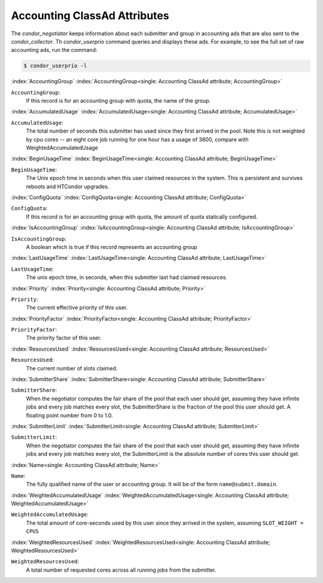 Accounting ClassAd Attributes
=============================

The `condor_negotiator` keeps information about each submitter and group
in accounting ads that are also sent to the `condor_collector`.  Th
`condor_userprio` command queries and displays these ads.  For example,
to see the full set of raw accounting ads, run the command:

.. code-block:: console

    $ condor_userprio -l


:index:`AccountingGroup`
:index:`AccountingGroup<single: Accounting ClassAd attribute; AccountingGroup>`

``AccountingGroup``:
    If this record is for an accounting group with quota, the name of the group.

:index:`AccumulatedUsage`
:index:`AccumulatedUsage<single: Accounting ClassAd attribute; AccumulatedUsage>`

``AccumulatedUsage``:
    The total number of seconds this submitter has used since they first
    arrived in the pool.  Note this is not weighted by cpu cores -- an
    eight core job running for one hour has a usage of 3600, compare with 
    WeightedAccumulatedUsage

:index:`BeginUsageTime`
:index:`BeginUsageTime<single: Accounting ClassAd attribute; BeginUsageTime>`

``BeginUsageTime``:
    The Unix epoch time in seconds when this user claimed resources in the system.
    This is persistent and survives reboots and HTCondor upgrades.

:index:`ConfigQuota`
:index:`ConfigQuota<single: Accounting ClassAd attribute; ConfigQuota>`
 
``ConfigQuota``:
    If this record is for an accounting group with quota, the amount of quota
    statically configured.

:index:`IsAccountingGroup`
:index:`IsAccountingGroup<single: Accounting ClassAd attribute; IsAccountingGroup>`

``IsAccountingGroup``:
    A boolean which is true if this record represents an accounting group

:index:`LastUsageTime`
:index:`LastUsageTime<single: Accounting ClassAd attribute; LastUsageTime>`

``LastUsageTime``:
    The unix epoch time, in seconds, when this submitter last had
    claimed resources.

:index:`Priority`
:index:`Priority<single: Accounting ClassAd attribute; Priority>`

``Priority``:
    The current effective priority of this user.

:index:`PriorityFactor`
:index:`PriorityFactor<single: Accounting ClassAd attribute; PriorityFactor>`

``PriorityFactor``:
    The priority factor of this user.

:index:`ResourcesUsed`
:index:`ResourcesUsed<single: Accounting ClassAd attribute; ResourcesUsed>`

``ResourcesUsed``:
    The current number of slots claimed.

:index:`SubmitterShare`
:index:`SubmitterShare<single: Accounting ClassAd attribute; SubmitterShare>`

``SubmitterShare``:
    When the negotiator computes the fair share of the pool that
    each user should get, assuming they have infinite jobs and every job
    matches every slot, the SubmitterShare is the fraction of the pool
    this user should get.  A floating point number from 0 to 1.0.

:index:`SubmitterLimit`
:index:`SubmitterLimit<single: Accounting ClassAd attribute; SubmitterLimit>`

``SubmitterLimit``:
    When the negotiator computes the fair share of the pool that
    each user should get, assuming they have infinite jobs and every job
    matches every slot, the SubmitterLimit is the absolute number of cores
    this user should get.

:index:`Name<single: Accounting ClassAd attribute; Name>`

``Name``:
    The fully qualified name of the user or accounting group. It will be
    of the form ``name@submit.domain``.

:index:`WeightedAccumulatedUsage`
:index:`WeightedAccumulatedUsage<single: Accounting ClassAd attribute; WeightedAccumulatedUsage>`

``WeightedAccumulatedUsage``:
    The total amount of core-seconds used by this user since
    they arrived in the system, assuming ``SLOT_WEIGHT = CPUS``

:index:`WeightedResourcesUsed`
:index:`WeightedResourcesUsed<single: Accounting ClassAd attribute; WeightedResourcesUsed>`

``WeightedResourcesUsed``:
    A total number of requested cores across all running jobs from the
    submitter.
